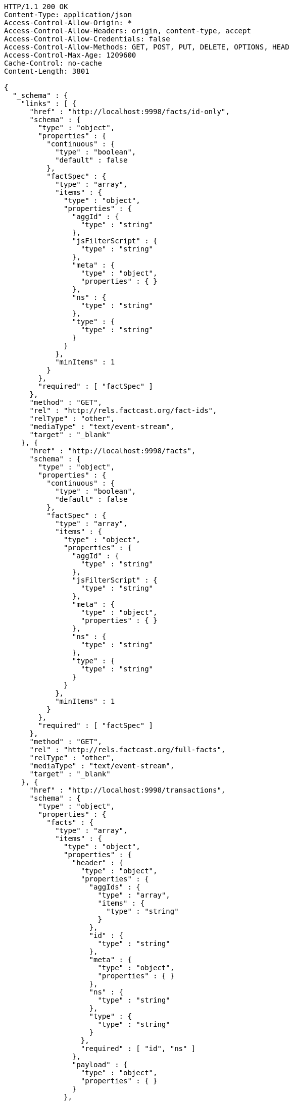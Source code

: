 [source,http,options="nowrap"]
----
HTTP/1.1 200 OK
Content-Type: application/json
Access-Control-Allow-Origin: *
Access-Control-Allow-Headers: origin, content-type, accept
Access-Control-Allow-Credentials: false
Access-Control-Allow-Methods: GET, POST, PUT, DELETE, OPTIONS, HEAD
Access-Control-Max-Age: 1209600
Cache-Control: no-cache
Content-Length: 3801

{
  "_schema" : {
    "links" : [ {
      "href" : "http://localhost:9998/facts/id-only",
      "schema" : {
        "type" : "object",
        "properties" : {
          "continuous" : {
            "type" : "boolean",
            "default" : false
          },
          "factSpec" : {
            "type" : "array",
            "items" : {
              "type" : "object",
              "properties" : {
                "aggId" : {
                  "type" : "string"
                },
                "jsFilterScript" : {
                  "type" : "string"
                },
                "meta" : {
                  "type" : "object",
                  "properties" : { }
                },
                "ns" : {
                  "type" : "string"
                },
                "type" : {
                  "type" : "string"
                }
              }
            },
            "minItems" : 1
          }
        },
        "required" : [ "factSpec" ]
      },
      "method" : "GET",
      "rel" : "http://rels.factcast.org/fact-ids",
      "relType" : "other",
      "mediaType" : "text/event-stream",
      "target" : "_blank"
    }, {
      "href" : "http://localhost:9998/facts",
      "schema" : {
        "type" : "object",
        "properties" : {
          "continuous" : {
            "type" : "boolean",
            "default" : false
          },
          "factSpec" : {
            "type" : "array",
            "items" : {
              "type" : "object",
              "properties" : {
                "aggId" : {
                  "type" : "string"
                },
                "jsFilterScript" : {
                  "type" : "string"
                },
                "meta" : {
                  "type" : "object",
                  "properties" : { }
                },
                "ns" : {
                  "type" : "string"
                },
                "type" : {
                  "type" : "string"
                }
              }
            },
            "minItems" : 1
          }
        },
        "required" : [ "factSpec" ]
      },
      "method" : "GET",
      "rel" : "http://rels.factcast.org/full-facts",
      "relType" : "other",
      "mediaType" : "text/event-stream",
      "target" : "_blank"
    }, {
      "href" : "http://localhost:9998/transactions",
      "schema" : {
        "type" : "object",
        "properties" : {
          "facts" : {
            "type" : "array",
            "items" : {
              "type" : "object",
              "properties" : {
                "header" : {
                  "type" : "object",
                  "properties" : {
                    "aggIds" : {
                      "type" : "array",
                      "items" : {
                        "type" : "string"
                      }
                    },
                    "id" : {
                      "type" : "string"
                    },
                    "meta" : {
                      "type" : "object",
                      "properties" : { }
                    },
                    "ns" : {
                      "type" : "string"
                    },
                    "type" : {
                      "type" : "string"
                    }
                  },
                  "required" : [ "id", "ns" ]
                },
                "payload" : {
                  "type" : "object",
                  "properties" : { }
                }
              },
              "required" : [ "header", "payload" ]
            },
            "minItems" : 1
          }
        },
        "required" : [ "facts" ]
      },
      "rel" : "http://rels.factcast.org/create-transactional",
      "relType" : "other",
      "method" : "POST",
      "target" : "_blank"
    } ]
  }
}
----